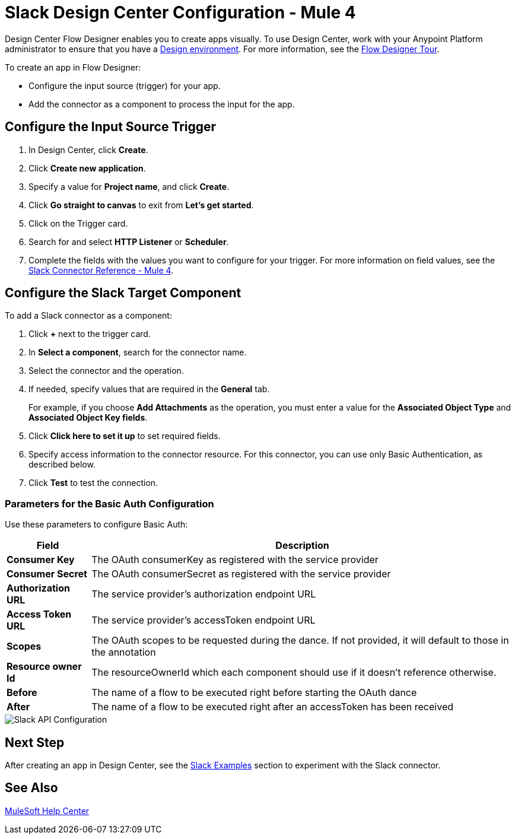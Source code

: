 = Slack Design Center Configuration - Mule 4

Design Center Flow Designer enables you to create apps visually. To use Design Center, work with your Anypoint Platform administrator to ensure that you have a xref:access-management::environments.adoc#to-create-a-new-environment[Design environment]. For more information, see the xref:design-center::fd-tour.adoc[Flow Designer Tour].

To create an app in Flow Designer:

* Configure the input source (trigger) for your app.
* Add the connector as a component to process the input for the app.

== Configure the Input Source Trigger

. In Design Center, click *Create*.
. Click *Create new application*.
. Specify a value for *Project name*, and click *Create*.
. Click *Go straight to canvas* to exit from *Let's get started*.
. Click on the Trigger card.
. Search for and select *HTTP Listener* or *Scheduler*.
. Complete the fields with the values you want to configure for your trigger. For more information on field values, see the xref:slack-connector-reference.adoc[Slack Connector Reference - Mule 4].

== Configure the Slack Target Component

To add a Slack connector as a component:

. Click *+* next to the trigger card.
. In *Select a component*, search for the connector name.
. Select the connector and the operation.
. If needed, specify values that are required in the *General* tab.
+
For example, if you choose *Add Attachments* as the operation, you must enter a value for the *Associated Object Type* and *Associated Object Key fields*.
+
. Click *Click here to set it up* to set required fields.
. Specify access information to the connector resource. For this connector, you can use only Basic Authentication, as described below.
. Click *Test* to test the connection.

=== Parameters for the Basic Auth Configuration

Use these parameters to configure Basic Auth:

[%header%autowidth.spread]
|===
|Field |Description
|*Consumer Key*| The OAuth consumerKey as registered with the service provider
|*Consumer Secret*| The OAuth consumerSecret as registered with the service provider
|*Authorization URL*| The service provider's authorization endpoint URL
|*Access Token URL*| The service provider's accessToken endpoint URL
|*Scopes*| The OAuth scopes to be requested during the dance. If not provided, it will default to those in the annotation
|*Resource owner Id*| The resourceOwnerId which each component should use if it doesn't reference otherwise.
|*Before*| The name of a flow to be executed right before starting the OAuth dance
|*After*| The name of a flow to be executed right after an accessToken has been received
|===

image::slack-5-configuration.png[Slack API Configuration]

== Next Step

After creating an app in Design Center, see the xref:slack-connector-examples.adoc[Slack Examples] section to experiment with the Slack connector.

== See Also

https://help.mulesoft.com[MuleSoft Help Center]
